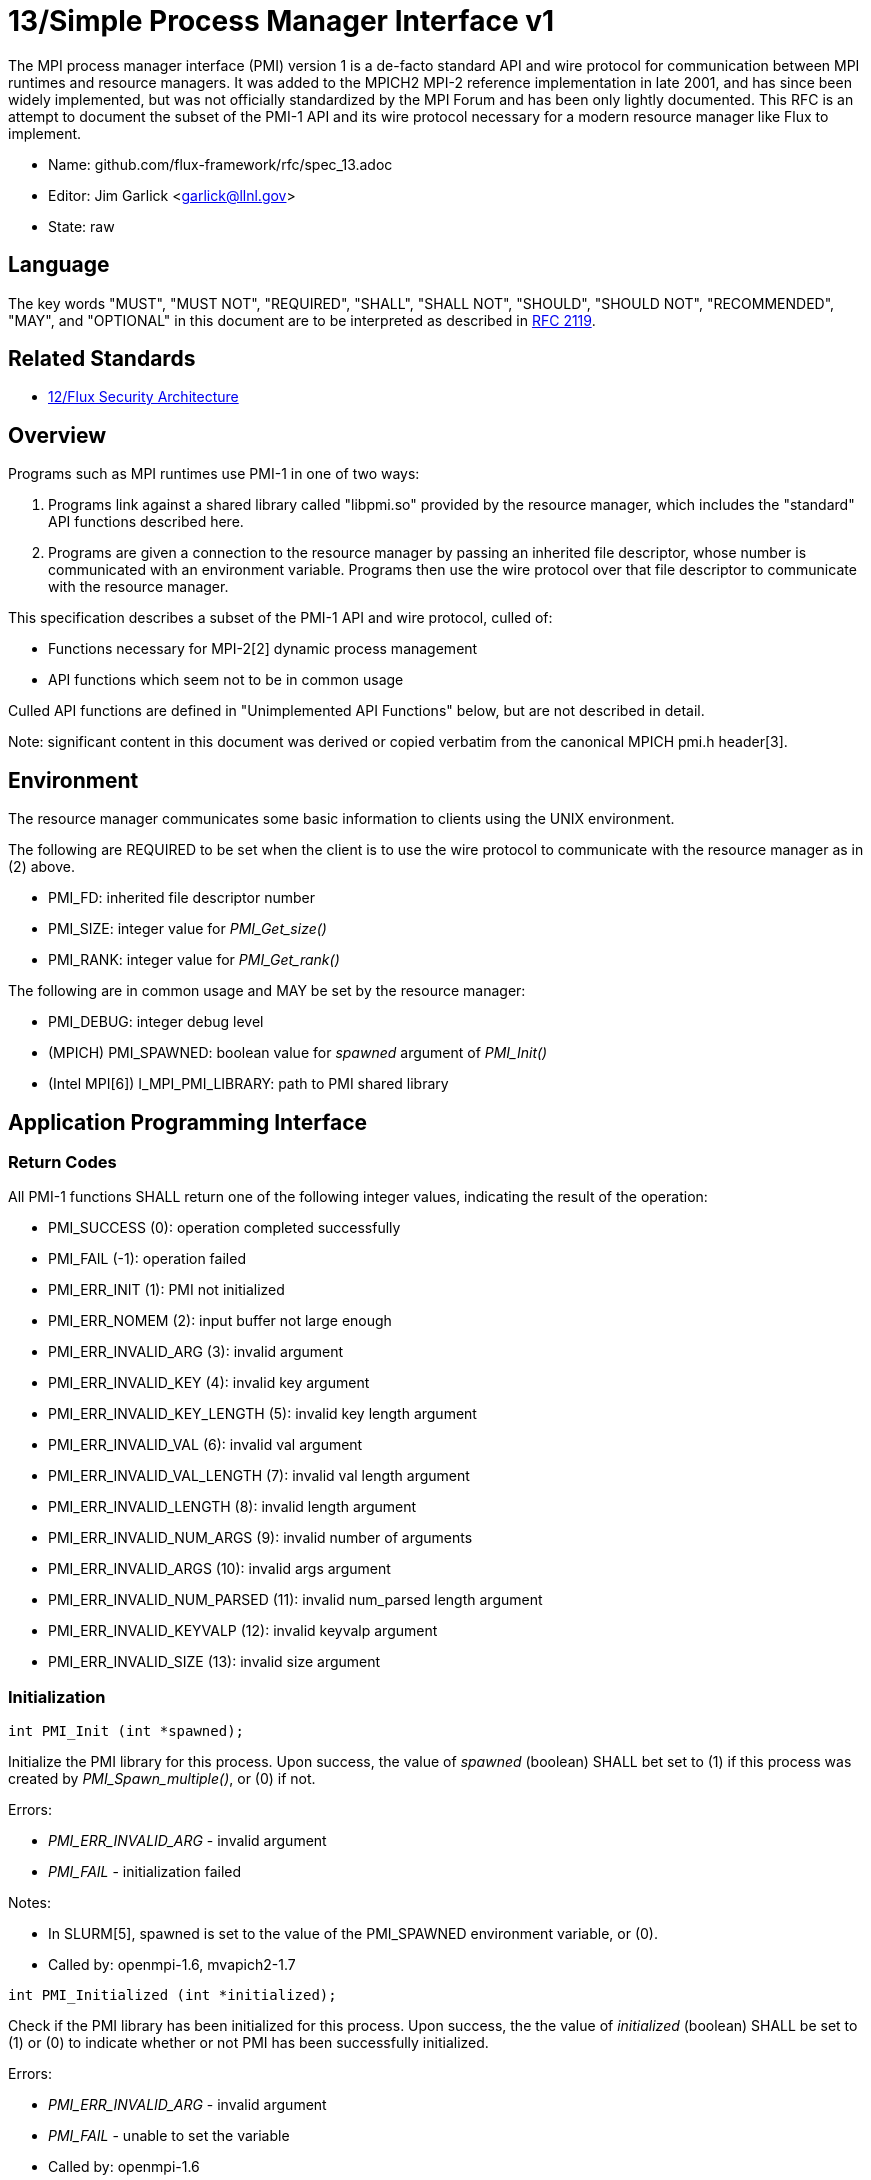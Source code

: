 ifdef::env-github[:outfilesuffix: .adoc]

13/Simple Process Manager Interface v1
======================================

The MPI process manager interface (PMI) version 1 is a de-facto standard
API and wire protocol for communication between MPI runtimes and resource
managers.  It was added to the MPICH2 MPI-2 reference implementation in
late 2001, and has since been widely implemented, but was not officially
standardized by the MPI Forum and has been only lightly documented.
This RFC is an attempt to document the subset of the PMI-1 API and its
wire protocol necessary for a modern resource manager like Flux to implement.

* Name: github.com/flux-framework/rfc/spec_13.adoc
* Editor: Jim Garlick <garlick@llnl.gov>
* State: raw

== Language

The key words "MUST", "MUST NOT", "REQUIRED", "SHALL", "SHALL NOT", "SHOULD",
"SHOULD NOT", "RECOMMENDED", "MAY", and "OPTIONAL" in this document are to
be interpreted as described in http://tools.ietf.org/html/rfc2119[RFC 2119].

== Related Standards

* link:spec_12{outfilesuffix}[12/Flux Security Architecture]

== Overview

Programs such as MPI runtimes use PMI-1 in one of two ways:

1. Programs link against a shared library called "libpmi.so" provided
by the resource manager, which includes the "standard" API functions
described here.
2. Programs are given a connection to the resource manager by passing
an inherited file descriptor, whose number is communicated with an
environment variable.  Programs then use the wire protocol over that
file descriptor to communicate with the resource manager.

This specification describes a subset of the PMI-1 API and wire protocol,
culled of:

* Functions necessary for MPI-2[2] dynamic process management
* API functions which seem not to be in common usage

Culled API functions are defined in "Unimplemented API Functions"
below, but are not described in detail.

Note: significant content in this document was derived or copied verbatim
from the canonical MPICH pmi.h header[3].

== Environment

The resource manager communicates some basic information to clients
using the UNIX environment.

The following are REQUIRED to be set when the client is to use the wire
protocol to communicate with the resource manager as in (2) above.

* PMI_FD: inherited file descriptor number
* PMI_SIZE: integer value for 'PMI_Get_size()'
* PMI_RANK: integer value for 'PMI_Get_rank()'

The following are in common usage and MAY be set by the resource manager:

* PMI_DEBUG: integer debug level
* (MPICH) PMI_SPAWNED: boolean value for 'spawned' argument of 'PMI_Init()'
* (Intel MPI[6]) I_MPI_PMI_LIBRARY: path to PMI shared library

== Application Programming Interface

=== Return Codes

All PMI-1 functions SHALL return one of the following integer values,
indicating the result of the operation:

* PMI_SUCCESS (0): operation completed successfully
* PMI_FAIL (-1): operation failed
* PMI_ERR_INIT (1): PMI not initialized
* PMI_ERR_NOMEM (2): input buffer not large enough
* PMI_ERR_INVALID_ARG (3): invalid argument
* PMI_ERR_INVALID_KEY (4): invalid key argument
* PMI_ERR_INVALID_KEY_LENGTH (5): invalid key length argument
* PMI_ERR_INVALID_VAL (6): invalid val argument
* PMI_ERR_INVALID_VAL_LENGTH (7): invalid val length argument
* PMI_ERR_INVALID_LENGTH (8): invalid length argument
* PMI_ERR_INVALID_NUM_ARGS (9): invalid number of arguments
* PMI_ERR_INVALID_ARGS (10): invalid args argument
* PMI_ERR_INVALID_NUM_PARSED (11): invalid num_parsed length argument
* PMI_ERR_INVALID_KEYVALP (12): invalid keyvalp argument
* PMI_ERR_INVALID_SIZE (13): invalid size argument

=== Initialization

[source,c]
----
int PMI_Init (int *spawned);
----
Initialize the PMI library for this process.  Upon success, the value
of 'spawned' (boolean) SHALL bet set to (1) if this process was created
by 'PMI_Spawn_multiple()', or (0) if not.

Errors:

* 'PMI_ERR_INVALID_ARG' - invalid argument
* 'PMI_FAIL' - initialization failed

Notes:

* In SLURM[5], spawned is set to the value of the PMI_SPAWNED environment
variable, or (0).
* Called by: openmpi-1.6, mvapich2-1.7

[source,c]
----
int PMI_Initialized (int *initialized);
----
Check if the PMI library has been initialized for this process.
Upon success, the the value of 'initialized' (boolean) SHALL be set to
(1) or (0) to indicate whether or not PMI has been successfully initialized.

Errors:

* 'PMI_ERR_INVALID_ARG' - invalid argument
* 'PMI_FAIL' - unable to set the variable
* Called by: openmpi-1.6

[source,c]
----
int PMI_Finalize (void);
----
Finalize the PMI library for this process.

Errors:

* 'PMI_FAIL' - finalization failed

Notes:

* Called by: openmpi-1.6, mvapich2-1.7

[source,c]
----
int PMI_Abort (int exit_code, const char error_msg[]);
----
Abort the process group associated with this process.
The PMI library SHALL print 'error_msg' to standard error, then exit this
process with with 'exit_code'.  This function SHALL NOT return.

Notes:

* SLURM[5] prints error message to stderr; terminate job step or
'kill (0, SIGKILL)' if job ID and step are 0; then call 'exit()'.

=== Process Group Information

[source,c]
----
int PMI_Get_size (int *size);
----
Obtain the size of the process group to which the local process belongs.
Upon success, the value of 'size' SHALL be set to the size of the process
group.

Errors:

* 'PMI_ERR_INVALID_ARG' - invalid argument
* 'PMI_FAIL' - unable to return the size

Notes:

* In SLURM[5], size is set to the value of SLURM_NPROCS or PMI_SIZE environment variables, or (1).
* Called by: openmpi-1.6, mvapich2-1.7

[source,c]
----
int PMI_Get_rank (int *rank);
----
Obtain the rank (0...size-1) of the local process in the process group.
Upon success, 'rank' SHALL be set to the rank of the local process.

Errors:

* 'PMI_ERR_INVALID_ARG' - invalid argument
* 'PMI_FAIL' - unable to return the rank

Notes:

* In SLURM[5], rank is set to the value of SLURM_PROCID or PMI_RANK environment variables, or (0).
* Called by: openmpi-1.6, mvapich2-1.7

[source,c]
----
int PMI_Get_universe_size (int *size);
----
Obtain the universe size, which is the the maximum future size of the
process group for dynamic applications.  Upon success, 'size' SHALL
be set to the rank of the local process.

Errors:

* 'PMI_ERR_INVALID_ARG' - invalid argument
* 'PMI_FAIL' - unable to return the size

Notes:

* In SLURM[5], process group size and universe size are presumed identical.
* See MPI-2[2] section https://www.mpi-forum.org/docs/mpi-2.0/mpi-20-html/node111.htm[5.5.1. Universe Size].
* Called by: openmpi-1.6

[source,c]
----
int PMI_Get_appnum (int *appnum);
----
Obtain the application number.  Upon success, 'appnum' SHALL be set to
the application number.

Errors:

* 'PMI_ERR_INVALID_ARG' - invalid argument
* 'PMI_FAIL' - unable to return the size

Notes

* In SLURM[5], appnum is set to the value of the SLURM_JOB_ID environment variable, or (0).
* See MPI-2[2] section https://www.mpi-forum.org/docs/mpi-2.0/mpi-20-html/node113.htm[5.5.3. MPI_APPNUM].
* Called by: openmpi-1.6, mvapich2-1.7

=== Local Process Group Information

[source,c]
----
int PMI_Get_clique_ranks (int ranks[], int length);
----
Get the ranks of the local processes in the process group.
This is a simple topology function to distinguish between processes that can
communicate through IPC mechanisms (e.g., shared memory) and other network
mechanisms.  The user SHALL set 'length' to the size returned by
'PMI_Get_clique_size()', and 'ranks' to an integer array of that length.
Upon success, the PMI library SHALL fill each slot of the array with the
rank of a local process in the process group.

Errors:

* 'PMI_ERR_INVALID_ARG' - invalid argument
* 'PMI_ERR_INVALID_LENGTH' - invalid length argument
* 'PMI_FAIL' - unable to return the ranks

Notes:

* This function returns the ranks of the processes on the local node.
* The array must be at least as large as the size returned by
'PMI_Get_clique_size()'.
* This function was dropped from pmi.h[3] on 2011-01-28 in
http://git.mpich.org/mpich.git/commit/f17423ef535f562bcacf981a9f7e379838962c6e[commit f17423ef]
* Called by: openmpi-1.6

[source,c]
----
int PMI_Get_clique_size (int *size);
----
Obtain the number of processes on the local node.  Upon success, 'size'
SHALL be set to the number of processes on the local node.

Errors:

* 'PMI_ERR_INVALID_ARG' - invalid argument
* 'PMI_FAIL' - unable to return the clique size
* This function was dropped from pmi.h[3] on 2011-01-28 in
http://git.mpich.org/mpich.git/commit/f17423ef535f562bcacf981a9f7e379838962c6e[commit f17423ef]
* Called by: openmpi-1.6

=== Key Value Store

[source,c]
----
int PMI_KVS_Put (const char kvsname[], const char key[], const char value[]);
----
Put a key/value pair in a keyval space.
The user SHALL set 'kvsname' to the name returned from 'PMI_KVS_Get_my_name()'.
The user SHALL set 'key' and 'value' to NULL terminated strings no longer
(with NULL) than the sizes returned by 'PMI_KVS_Get_key_length_max()' and
'PMI_KVS_Get_value_length_max()' respectively.  Upon success, the PMI
library SHALL enqueue the key and value for later 'PMI_KVS_Commit()'.

Errors:

* 'PMI_ERR_INVALID_KVS' - invalid kvsname argument
* 'PMI_ERR_INVALID_KEY' - invalid key argument
* 'PMI_ERR_INVALID_VAL' - invalid val argument
* 'PMI_FAIL' - put failed

Notes:

* The value is not visible to other processes until 'PMI_KVS_Commit()' is
called.  
* The function may complete locally.
* After 'PMI_KVS_Commit()' is called, the value may be retrieved by calling
'PMI_KVS_Get()'. 
* All keys put to a keyval space must be unique to the keyval space.
* You may not put more than once with the same key.
* Called by: openmpi-1.6, mvapich2-1.7

[source,c]
----
int PMI_KVS_Commit (const char kvsname[]);
----
Commit all previous puts to the keyval space.  Upon success, all puts
since the last 'PMI_KVS_Commit()' shall be stored into the specified
'kvsname'.

Errors:

* PMI_ERR_INVALID_ARG - invalid argument
* PMI_FAIL - commit failed

Notes:

* This function commits all previous puts since the last 'PMI_KVS_Commit()'
into the specified keyval space.
* It is a process local operation.
* Called by: openmpi-1.6, mvapich2-1.7

[source,c]
----
int PMI_KVS_Get (const char kvsname[], const char key[], char value[], int length);
----
Get a key/value pair from a keyval space.  
The user SHALL set 'kvsname' to the name returned from 'PMI_KVS_Get_my_name()'.
The user SHALL set 'length' to the length of the 'value' array, which SHALL 
be no shorter than the length returned by 'PMI_KVS_Get_value_length_max()'.
The user SHALL set 'key' to a NULL terminated string no longer (with NULL)
than the size returned by 'PMI_KVS_Get_key_length_max()'.  Upon success,
the PMI library SHALL fill 'value' with the value of 'key'.

Errors:

* 'PMI_ERR_INVALID_KVS' - invalid kvsname argument
* 'PMI_ERR_INVALID_KEY' - invalid key argument
* 'PMI_ERR_INVALID_VAL' - invalid val argument
* 'PMI_ERR_INVALID_LENGTH' - invalid length argument
* 'PMI_FAIL' - get failed

Notes:

* Called by: openmpi-1.6, mvapich2-1.7

[source,c]
----
int PMI_KVS_Get_my_name (char kvsname[], int length);
----
This function returns the common keyval space for this process group.
The user SHALL set set 'length' to the length of the 'kvsname' array,
which SHALL be no shorter than the length returned by
'PMI_KVS_Get_name_length_max()'.  Upon success, the PMI library SHALL
set 'kvsname' to a NULL terminated string representing the keyval space.

Errors:

* 'PMI_ERR_INVALID_ARG' - invalid argument
* 'PMI_ERR_INVALID_LENGTH' - invalid length argument
* 'PMI_FAIL' - unable to return the kvsname

Notes:

* length SHALL be greater than or equal to the length returned
by 'PMI_KVS_Get_name_length_max()'.
* In SLURM[5], kvsname is returned as "jobid.stepid", taken from the
value of SLURM_JOB_ID and SLURM_STEPID environment variables, or "0.0".
* Called by: openmpi-1.6, mvapich2-1.7

[source,c]
----
int PMI_KVS_Get_name_length_max (int *length);
----
Obtain the array length necessary to store a kvsname, including terminating
NULL.  Upon success, the PMI library SHALL set the value of 'length' to the
maximum name length.

Errors:

* 'PMI_ERR_INVALID_ARG' - invalid argument
* 'PMI_FAIL' - unable to set the length

Notes:

* Process Management in MPICH[1] recommends minimum length of 16
* In SLURM[5], length is 256.
* Called by: openmpi-1.6, mvapich2-1.7

[source,c]
----
int PMI_KVS_Get_key_length_max (int *length);
----
Obtain the array length necessary to store a key, including terminating NULL.
Upon success, the PMI library SHALL set the value of 'length' to the
maximum key length.

Errors:

* 'PMI_ERR_INVALID_ARG' - invalid argument
* 'PMI_FAIL' - unable to set the length

Notes:

* Process Management in MPICH[1] recommends minimum length of 32
* In SLURM[5], length is 256.
* Called by: openmpi-1.6, mvapich2-1.7

[source,c]
----
int PMI_KVS_Get_value_length_max (int *length);
----
Obtain the array length necessary to store a value, including terminating
NULL.  Upon success, the PMI library SHALL set the value of 'length' to the
maximum value length.

Errors:

* 'PMI_ERR_INVALID_ARG' - invalid argument
* 'PMI_FAIL' - unable to set the length

Notes:

* Process Management in MPICH[1] recommends minimum length of 64
* In SLURM[5], length is 1024.
* Called by: openmpi-1.6, mvapich2-1.7

[source,c]
----
int PMI_Barrier (void);
----
This function is a collective call across all processes in the process group
the local process belongs to.  The PMI library SHALL attempt to block until
all processes in the process group have entered the barrier call, or an
error occurs.

Errors:

* PMI_FAIL - barrier failed

Notes:

* Called by: openmpi-1.6, mvapich2-1.7

[source,c]
----
int PMI_Get_kvs_domain_id (char id_str[], int length);
----
Obtain the ID of the PMI domain, which uniquely identifies
the PMI domain where keyval spaces can be shared.
The user SHALL set set 'length' to the length of the 'id_str' array,
which SHALL be no shorter than the length returned by
'PMI_Get_id_length_max()'.  Upon success, the PMI library SHALL
set 'id_str' to a NULL terminated string representing the PMI domain.

Errors:

* 'PMI_ERR_INVALID_ARG' - invalid argument
* 'PMI_ERR_INVALID_LENGTH' - invalid length argument
* 'PMI_FAIL' - unable to return the id

Notes:

* length should be greater than or equal to the length returned
by 'PMI_Get_id_length_max()'.
* In SLURM[5], id is returned as "jobid.stepid", taken from the
value of SLURM_JOB_ID and SLURM_STEPID environment variables, or "0.0".
* This function was dropped from pmi.h[3] on 2011-01-28 in 
http://git.mpich.org/mpich.git/commit/f17423ef535f562bcacf981a9f7e379838962c6e[commit f17423ef],
when MPICH users transitioned to 'PMI_KVS_Get_my_name()'
* Called by openmpi-1.6

[source,c]
----
int PMI_Get_id_length_max (int *length);
----
Obtain the array length necessary to store an id string, including
terminating NULL.  Upon success, the PMI library SHALL set the value
of 'length' to the maximum id length.

Errors:

* 'PMI_ERR_INVALID_ARG' - invalid argument
* 'PMI_FAIL' - unable to return the maximum length

Notes:

* In SLURM[5], length is 16.
* This function was dropped from pmi.h[3] on 2011-01-28 in
http://githmpich.org/mpich.git/commit/f17423ef535f562bcacf981a9f7e379838962c6e[commit f17423ef],
when MPICH users transitioned to 'PMI_KVS_Get_name_length_max()'
* Called by openmpi-1.6

=== Unimplemented API Functions

[source,c]
----
typedef struct {
    const char * key;
    char * val;
} PMI_keyval_t;

int PMI_Spawn_multiple(int count,
                       const char * cmds[],
                       const char ** argvs[],
                       const int maxprocs[],
                       const int info_keyval_sizesp[],
                       const PMI_keyval_t * info_keyval_vectors[],
                       int preput_keyval_size,
                       const PMI_keyval_t preput_keyval_vector[],
                       int errors[]);
----

Notes:

* See MPI-2[2] section https://www.mpi-forum.org/docs/mpi-2.0/mpi-20-html/node98.htm[5.3.5.1. Manager-worker Example, Using MPI_SPAWN.]
* [5]: Not implemented in SLURM[5] - returns PMI_FAIL.

[source,c]
----
int PMI_Parse_option(int num_args, char *args[], int *num_parsed, PMI_keyval_t **keyvalp, int *size);
int PMI_Args_to_keyval(int *argcp, char *((*argvp)[]), PMI_keyval_t **keyvalp, int *size);
int PMI_Free_keyvals(PMI_keyval_t keyvalp[], int size);
int PMI_Get_options(char *str, int *length);
----

* These functions were dropped from pmi.h[3] on 2009-05-01 in
http://git.mpich.org/mpich.git/commit/52c462d2be6a8d0720788d36e1e096e991dcff38[commit 52c462d]
* Implemented in SLURM[5].

[source,c]
----
int PMI_Publish_name( const char service_name[], const char port[] );
int PMI_Unpublish_name( const char service_name[] );
int PMI_Lookup_name( const char service_name[], char port[] );
----

Notes: 

* See MPI-2[2] section https://www.mpi-forum.org/docs/mpi-2.0/mpi-20-html/node104.htm[5.4.4. Name Publishing].
* Not implemented in SLURM[5] - returns PMI_FAIL.

[source,c]
----
int PMI_Get_id( char id_str[], int length );
----

Notes:

* In SLURM[5], id is returned as "jobid.stepid", taken from the
value of SLURM_JOB_ID and SLURM_STEPID environment variables, or "0.0".
* This function was dropped from pmi.h[3] on 2011-01-28 in
http://git.mpich.org/mpich.git/commit/f17423ef535f562bcacf981a9f7e379838962c6e[commit f17423ef],
when MPICH users transitioned to 'PMI_KVS_Get_my_name()'

[source,c]
----
int PMI_KVS_Create( char kvsname[], int length );
int PMI_KVS_Destroy( const char kvsname[] );
int PMI_KVS_Iter_first(const char kvsname[], char key[], int key_len, char val[], int val_len);
int PMI_KVS_Iter_next(const char kvsname[], char key[], int key_len, char val[], int val_len);
----

Notes:

* Implemented in SLURM[5].
* These functions were dropped from pmi.h[3] on 2011-01-28 in 
http://git.mpich.org/mpich.git/commit/f17423ef535f562bcacf981a9f7e379838962c6e[commit f17423ef],

== Wire Protocol

The wire protocol was deduced from the MPICH simple PMI implementation[4]
used by the hydra process manager.

=== PMI_Init

----
C: cmd=init pmi_version=1 pmi_subversion=1\n
S: cmd=response_to_init rc=0 pmi_version=1 pmi_subversion=1\n
C: cmd=get_maxes\n
S: cmd=maxes rc=0 kvsname_max=256 keylen_max=256 vallen_max=256\n
----

=== PMI_Get_universe_size

----
C: cmd=get_universe_size\n
S: cmd=universe_size rc=0 size=<integer>\n
----

=== PMI_Get_appnum

----
C: cmd=get_appnum\n
S: cmd=appnum rc=0 appnum=<integer>\n
----

=== PMI_Barrier

----
C: cmd=barrier_in\n
S: cmd=barrier_out rc=0\n
----

=== PMI_Finalize

----
C: cmd=finalize\n
S: cmd=finalize_ack rc=0\n
----

=== PMI_KVS_Get_my_name

----
C: cmd=get_my_kvsname\n
S: cmd=my_kvsname rc=0 kvsname=<string>\n
----

=== PMI_KVS_Put

----
C: cmd=put kvsname=<string> key=<string> value=<string>\n
S: cmd=put_result rc=1\n
----

=== PMI_KVS_Get

----
C: cmd=get kvsname=<string> key=<string>\n
S: cmd=get_result rc=0 value=<string>\n
----

== References

* [1] https://drive.google.com/file/d/0B273EWJxZUxsbS15SEkzZGtXU2c/view?usp=sharing[Process Management in MPICH Draft 2.1]
* [2] https://www.mpi-forum.org/docs/mpi-2.0/mpi-20-html/mpi2-report.html[MPI-2: Extensions to the Message-Passing Interface]
* [3] http://git.mpich.org/mpich.git/blob/HEAD:/src/include/pmi.h[MPICH canonical pmi.h header]
* [4] http://git.mpich.org/mpich.git/tree/HEAD:/src/pmi/simple[MPICH simple PMI implementation]
* [5] https://github.com/SchedMD/slurm/blob/master/src/api/pmi.c[SLURM PMI-1 implementation]
* [6] https://software.intel.com/en-us/articles/how-to-use-slurm-pmi-with-the-intel-mpi-library-for-linux[Intel Developer Zone: How to use SLURM PMI with the Intel MPI Library for Linux?]
